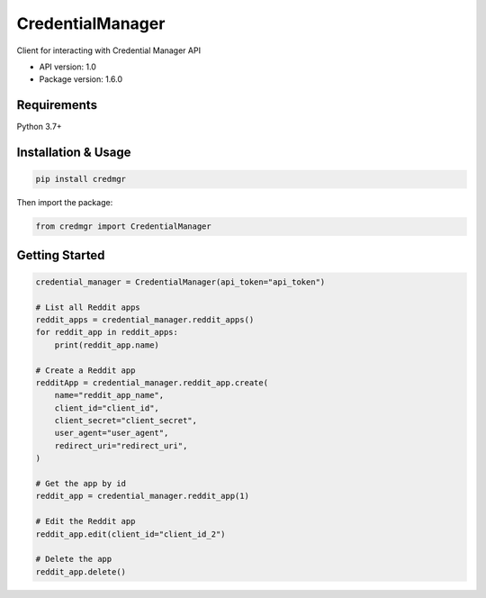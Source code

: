 CredentialManager
=================

Client for interacting with Credential Manager API

- API version: 1.0
- Package version: 1.6.0

Requirements
------------

Python 3.7+

Installation & Usage
--------------------

.. code-block:: sh

    pip install credmgr

Then import the package:

.. code-block:: python

    from credmgr import CredentialManager

Getting Started
---------------

.. code-block:: python

    credential_manager = CredentialManager(api_token="api_token")

    # List all Reddit apps
    reddit_apps = credential_manager.reddit_apps()
    for reddit_app in reddit_apps:
        print(reddit_app.name)

    # Create a Reddit app
    redditApp = credential_manager.reddit_app.create(
        name="reddit_app_name",
        client_id="client_id",
        client_secret="client_secret",
        user_agent="user_agent",
        redirect_uri="redirect_uri",
    )

    # Get the app by id
    reddit_app = credential_manager.reddit_app(1)

    # Edit the Reddit app
    reddit_app.edit(client_id="client_id_2")

    # Delete the app
    reddit_app.delete()
